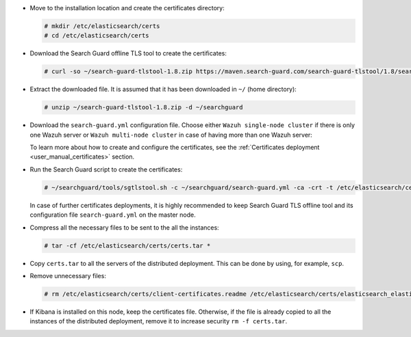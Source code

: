 .. Copyright (C) 2021 Wazuh, Inc.

* Move to the installation location and create the certificates directory:

  .. code-block:: console

    # mkdir /etc/elasticsearch/certs
    # cd /etc/elasticsearch/certs

* Download the Search Guard offline TLS tool to create the certificates:

  .. code-block:: console

    # curl -so ~/search-guard-tlstool-1.8.zip https://maven.search-guard.com/search-guard-tlstool/1.8/search-guard-tlstool-1.8.zip

* Extract the downloaded file. It is assumed that it has been downloaded in ``~/`` (home directory):

  .. code-block:: console

    # unzip ~/search-guard-tlstool-1.8.zip -d ~/searchguard

* Download the ``search-guard.yml`` configuration file. Choose either ``Wazuh single-node cluster`` if there is only one Wazuh server or ``Wazuh multi-node cluster`` in case of having more than one Wazuh server:

  .. tabs::

    .. group-tab:: Wazuh single-node cluster

      .. code-block:: console

        # curl -so ~/searchguard/search-guard.yml https://raw.githubusercontent.com/wazuh/wazuh-documentation/4.1/resources/open-distro/searchguard/single-node/search-guard.yml


      After downloading the configuration file in ``~/searchguard/search-guard.yml``, replace the values ``<elasticsearch_IP>`` and ``<kibana_ip>``  with the corresponding IP addresses. More than one IP can be specified (one entry per line):

        .. code-block:: yaml

          # Nodes certificates
          nodes:
            - name: elasticsearch
              dn: CN=node-1,OU=Docu,O=Wazuh,L=California,C=US
              ip:
                - <elasticsearch_IP>
            - name: kibana
              dn: CN=kibana,OU=Docu,O=Wazuh,L=California,C=US     
              ip:
                - <kibana_ip>    

    .. group-tab:: Wazuh multi-node cluster

      .. code-block:: console

        # curl -so ~/searchguard/search-guard.yml https://raw.githubusercontent.com/wazuh/wazuh-documentation/4.1/resources/open-distro/searchguard/single-node/search-guard-multi-node.yml


      After downloading the configuration file, replace the value ``<elasticsearch_IP>`` and ``<kibana_ip>``  with the corresponding IP addresses in the file ``~/searchguard/search-guard.yml``. More than one IP can be specified (one entry per line):

        .. code-block:: yaml

          # Nodes certificates
          nodes:
            - name: elasticsearch
              dn: CN=node-1,OU=Docu,O=Wazuh,L=California,C=US
              ip: 
                - <elasticsearch_IP>
            - name: kibana
              dn: CN=kibana,OU=Docu,O=Wazuh,L=California,C=US     
              ip:
                - <kibana_ip> 

      There should be as many ``filebeat-X`` sections as Wazuh servers in the installation:

        .. code-block:: yaml

          - name: filebeat-1
            dn: CN=filebeat-1,OU=Docu,O=Wazuh,L=California,C=US
          - name: filebeat-2
            dn: CN=filebeat-2,OU=Docu,O=Wazuh,L=California,C=US
 
  
  To learn more about how to create and configure the certificates, see the :ref:`Certificates deployment <user_manual_certificates>` section.

* Run the Search Guard script to create the certificates:

  .. code-block:: console

    # ~/searchguard/tools/sgtlstool.sh -c ~/searchguard/search-guard.yml -ca -crt -t /etc/elasticsearch/certs/


  In case of further certificates deployments, it is highly recommended to keep Search Guard TLS offline tool and its configuration file ``search-guard.yml`` on the master node.

* Compress all the necessary files to be sent to the all the instances:

  .. code-block:: console

    # tar -cf /etc/elasticsearch/certs/certs.tar *

* Copy ``certs.tar`` to all the servers of the distributed deployment. This can be done by using, for example, ``scp``. 

* Remove unnecessary files:

  .. code-block:: console

    # rm /etc/elasticsearch/certs/client-certificates.readme /etc/elasticsearch/certs/elasticsearch_elasticsearch_config_snippet.yml search-guard-tlstool-1.7.zip filebeat* -f

* If Kibana is installed on this node, keep the certificates file. Otherwise, if the file is already copied to all the instances of the distributed deployment, remove it to increase security  ``rm -f certs.tar``.

.. End of include file
